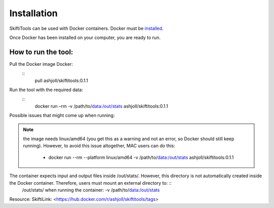 #############
Installation
#############

SkiftiTools can be used with Docker containers. Docker must be `installed
<https://docs.docker.com/engine/installation/>`_.


Once Docker has been installed on your computer, you are ready to run. 

********************
How to run the tool: 
********************

Pull the Docker image Docker:
    ::
        pull ashjoll/skiftitools:0.1.1 


Run the tool with the required data:
    ::
        docker run –rm -v /path/to/data:/out/stats ashjoll/skiftitools:0.1.1

Possible issues that might come up when running: 

.. note::
    the image needs linux/amd64 (you get this as a warning and not an error, so Docker should still keep running). However, to avoid this issue altogether, MAC users can do this:

     - docker run --rm --platform linux/amd64 -v /path/to/data:/out/stats ashjoll/skiftitools:0.1.1 
    
The container expects input and output files inside /out/stats/. However, this directory is not automatically created inside the Docker container. Therefore, users must mount an external directory to: ::
    /out/stats/ when running the container: -v /path/to/data:/out/stats

Resource: SkiftiLink: <https://hub.docker.com/r/ashjoll/skiftitools/tags>
